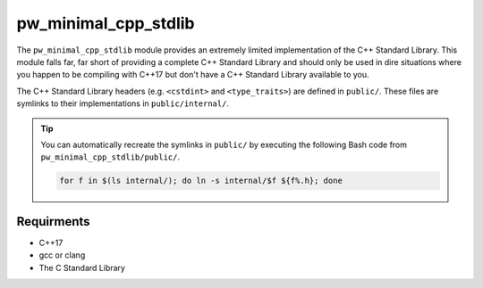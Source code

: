 .. _chapter-pw-minimal-cpp-stdlib:

.. default-domain:: cpp

---------------------
pw_minimal_cpp_stdlib
---------------------
The ``pw_minimal_cpp_stdlib`` module provides an extremely limited
implementation of the C++ Standard Library. This module falls far, far short of
providing a complete C++ Standard Library and should only be used in dire
situations where you happen to be compiling with C++17 but don't have a C++
Standard Library available to you.

The C++ Standard Library headers (e.g. ``<cstdint>`` and ``<type_traits>``) are
defined in ``public/``. These files are symlinks to their implementations in
``public/internal/``.

.. tip::

  You can automatically recreate the symlinks in ``public/`` by executing the
  following Bash code from ``pw_minimal_cpp_stdlib/public/``.

  .. code-block:: bash

    for f in $(ls internal/); do ln -s internal/$f ${f%.h}; done

Requirments
===========
- C++17
- gcc or clang
- The C Standard Library

